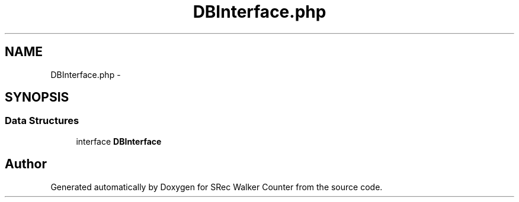 .TH "DBInterface.php" 3 "Thu Mar 22 2018" "SRec Walker Counter" \" -*- nroff -*-
.ad l
.nh
.SH NAME
DBInterface.php \- 
.SH SYNOPSIS
.br
.PP
.SS "Data Structures"

.in +1c
.ti -1c
.RI "interface \fBDBInterface\fP"
.br
.in -1c
.SH "Author"
.PP 
Generated automatically by Doxygen for SRec Walker Counter from the source code\&.
